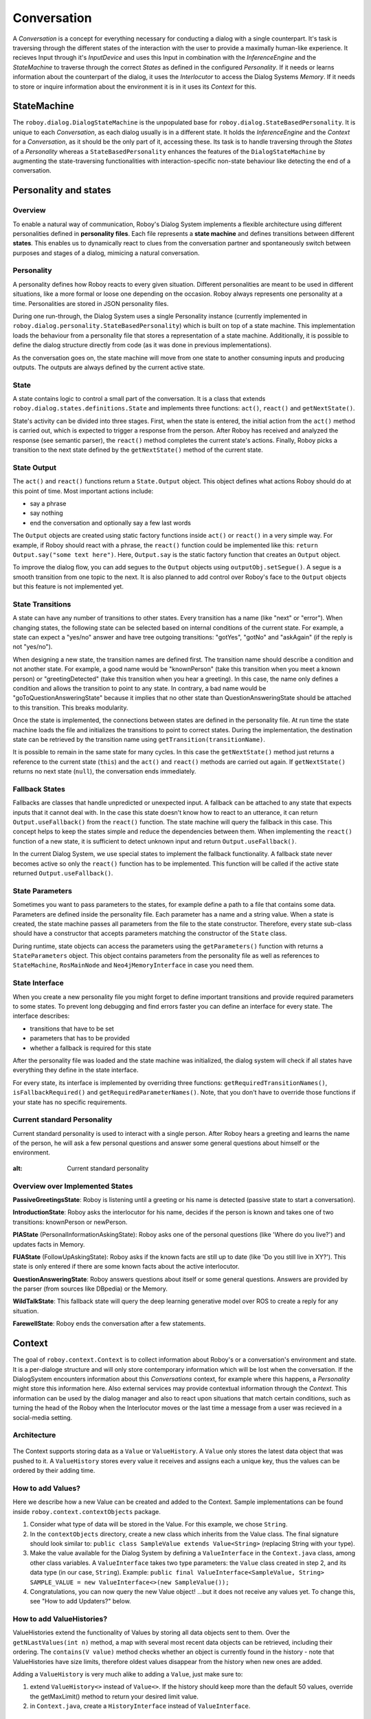 ************
Conversation
************

A *Conversation* is a concept for everything necessary for conducting a dialog with a single counterpart. It's task is traversing through the different states of the interaction with the user to provide a maximally human-like experience.
It recieves Input through it's *InputDevice* and uses this Input in combination with the *InferenceEngine* and the *StateMachine* to traverse through the correct *States* as defined in the configured *Personality*. If it needs or learns information about the counterpart of the dialog, it uses the *Interlocutor* to access the Dialog Systems *Memory*. If it needs to store or inquire information about the environment it is in it uses its *Context* for this.

.. image:: images/DialogSystem_Conversation.png
  :alt: Dialog System Conversation Thread architecture

StateMachine
============

The ``roboy.dialog.DialogStateMachine`` is the unpopulated base for ``roboy.dialog.StateBasedPersonality``. It is unique to each *Conversation*, as each dialog usually is in a different state. It holds the *InferenceEngine* and the *Context* for a *Conversation*, as it should be the only part of it, accessing these. Its task is to handle traversing through the *States* of a *Personality* whereas a ``StateBasedPersonality`` enhances the features of the ``DialogStateMachine`` by augmenting the state-traversing functionalities with interaction-specific non-state behaviour like detecting the end of a conversation.

Personality and states
======================

Overview
--------

To enable a natural way of communication, Roboy's Dialog System implements a flexible architecture using different personalities defined in **personality files**. Each file represents a **state machine** and defines transitions between different **states**. This enables us to dynamically react to clues from the conversation partner and spontaneously switch between purposes and stages of a dialog, mimicing a natural conversation.


Personality
-----------

A personality defines how Roboy reacts to every given situation. Different personalities are meant to be used in different situations, like a more formal or loose one depending on the occasion. Roboy always represents one personality at a time. Personalities are stored in JSON personality files.

During one run-through, the Dialog System uses a single Personality instance (currently implemented in ``roboy.dialog.personality.StateBasedPersonality``) which is built on top of a state machine. This implementation loads the behaviour from a personality file that stores a representation of a state machine. Additionally, it is possible to define the dialog structure directly from code (as it was done in previous implementations).

As the conversation goes on, the state machine will move from one state to another consuming inputs and producing outputs. The outputs are always defined by the current active state.


State
-----

A state contains logic to control a small part of the conversation. It is a class that extends ``roboy.dialog.states.definitions.State`` and implements three functions: ``act()``, ``react()`` and ``getNextState()``.

State's activity can be divided into three stages. First, when the state is entered, the initial action from the ``act()`` method is carried out, which is expected to trigger a response from the person. After Roboy has received and analyzed the response (see semantic parser), the ``react()`` method completes the current state's actions. Finally, Roboy picks a transition to the next state defined by the ``getNextState()`` method of the current state.

State Output
------------
The ``act()`` and ``react()`` functions return a ``State.Output`` object. This object defines what actions Roboy should do at this point of time. Most important actions include:

- say a phrase
- say nothing
- end the conversation and optionally say a few last words

The ``Output`` objects are created using static factory functions inside ``act()`` or ``react()`` in a very simple way. For example, if Roboy should react with a phrase, the ``react()`` function could be implemented like this: ``return Output.say("some text here")``. Here, ``Output.say`` is the static factory function that creates an ``Output`` object.

To improve the dialog flow, you can add segues to the ``Output`` objects using ``outputObj.setSegue()``. A segue is a smooth transition from one topic to the next. It is also planned to add control over Roboy's face to the ``Output`` objects but this feature is not implemented yet.


State Transitions
-----------------

A state can have any number of transitions to other states. Every transition has a name (like "next" or "error"). When changing states, the following state can be selected based on internal conditions of the current state. For example, a state can expect a "yes/no" answer and have tree outgoing transitions: "gotYes", "gotNo" and "askAgain" (if the reply is not "yes/no").

When designing a new state, the transition names are defined first. The transition name should describe a condition and not another state. For example, a good name would be "knownPerson" (take this transition when you meet a known person) or "greetingDetected" (take this transition when you hear a greeting). In this case, the name only defines a condition and allows the transition to point to any state. In contrary, a bad name would be "goToQuestionAnsweringState" because it implies that no other state than QuestionAnsweringState should be attached to this transition. This breaks modularity.

Once the state is implemented, the connections between states are defined in the personality file. At run time the state machine loads the file and initializes the transitions to point to correct states. During the implementation, the destination state can be retrieved by the transition name using ``getTransition(transitionName)``.

It is possible to remain in the same state for many cycles. In this case the ``getNextState()`` method just returns a reference to the current state (``this``) and the ``act()`` and ``react()`` methods are carried out again. If ``getNextState()`` returns no next state (``null``), the conversation ends immediately.


Fallback States
---------------

Fallbacks are classes that handle unpredicted or unexpected input. A fallback can be attached to any state that expects inputs that it cannot deal with. In the case this state doesn't know how to react to an utterance, it can return ``Output.useFallback()`` from the ``react()`` function. The state machine will query the fallback in this case. This concept helps to keep the states simple and reduce the dependencies between them. When implementing the ``react()`` function of a new state, it is sufficient to detect unknown input and return ``Output.useFallback()``.

In the current Dialog System, we use special states to implement the fallback functionality. A fallback state never becomes active so only the ``react()`` function has to be implemented. This function will be called if the active state returned ``Output.useFallback()``.


State Parameters
----------------
Sometimes you want to pass parameters to the states, for example define a path to a file that contains some data. Parameters are defined inside the personality file. Each parameter has a name and a string value. When a state is created, the state machine passes all parameters from the file to the state constructor. Therefore, every state sub-class should have a constructor that accepts parameters matching the constructor of the ``State`` class.

During runtime, state objects can access the parameters using the ``getParameters()`` function with returns a ``StateParameters`` object. This object contains parameters from the personality file as well as references to ``StateMachine``, ``RosMainNode`` and ``Neo4jMemoryInterface`` in case you need them.


State Interface
---------------

When you create a new personality file you might forget to define important transitions and provide required parameters to some states. To prevent long debugging and find errors faster you can define an interface for every state. The interface describes:

- transitions that have to be set
- parameters that has to be provided
- whether a fallback is required for this state

After the personality file was loaded and the state machine was initialized, the dialog system will check if all states have everything they define in the state interface.

For every state, its interface is implemented by overriding three functions: ``getRequiredTransitionNames()``, ``isFallbackRequired()`` and ``getRequiredParameterNames()``. Note, that you don't have to override those functions if your state has no specific requirements.



Current standard Personality
----------------------------

Current standard personality is used to interact with a single person. After Roboy hears a greeting and learns the name of the person, he will ask a few personal questions and answer some general questions about himself or the environment.

.. figure:: images/ordinary_personality.png
:alt: Current standard personality


Overview over Implemented States
--------------------------------

**PassiveGreetingsState**: Roboy is listening until a greeting or his name is detected (passive state to start a conversation).

**IntroductionState**: Roboy asks the interlocutor for his name, decides if the person is known and takes one of two transitions: knownPerson or newPerson.

**PIAState** (PersonalInformationAskingState): Roboy asks one of the personal questions (like 'Where do you live?') and updates facts in Memory.

**FUAState** (FollowUpAskingState): Roboy asks if the known facts are still up to date (like 'Do you still live in XY?').  This state is only entered if there are some known facts about the active interlocutor.

**QuestionAnsweringState**: Roboy answers questions about itself or some general questions. Answers are provided by the parser (from sources like DBpedia) or the Memory.

**WildTalkState**: This fallback state will query the deep learning generative model over ROS to create a reply for any situation.

**FarewellState**: Roboy ends the conversation after a few statements.


Context
=======

The goal of ``roboy.context.Context`` is to collect information about Roboy's or a conversation's environment and state. It is a per-dialoge structure and will only store contemporary information which will be lost when the conversation. If the DialogSystem encounters information about this *Conversations* context, for example where this happens, a *Personality* might store this information here. Also external services may provide contextual information through the *Context*. This information can be used by the dialog manager and also to react upon situations that match certain conditions, such as turning the head of the Roboy when the Interlocutor moves or the last time a message from a user was recieved in a social-media setting.

Architecture
------------

.. figure:: ../images/context.png
 :alt: Context architecture

The Context supports storing data as a ``Value`` or ``ValueHistory``. A ``Value`` only stores the latest data object that was pushed to it. A ``ValueHistory`` stores every value it receives and assigns each a unique key, thus the values can be ordered by their adding time.


How to add Values?
------------------

Here we describe how a new Value can be created and added to the Context. Sample implementations can be found inside ``roboy.context.contextObjects`` package.

1. Consider what type of data will be stored in the Value. For this example, we chose ``String``.

2. In the ``contextObjects`` directory, create a new class which inherits from the Value class. The final signature should look similar to: ``public class SampleValue extends Value<String>`` (replacing String with your type).

3. Make the value available for the Dialog System by defining a ``ValueInterface`` in the ``Context.java`` class, among other class variables. A ``ValueInterface`` takes two type parameters: the ``Value`` class created in step 2, and its data type (in our case, ``String``). Example: ``public final ValueInterface<SampleValue, String> SAMPLE_VALUE = new ValueInterface<>(new SampleValue());``

4. Congratulations, you can now query the new Value object! ...but it does not receive any values yet. To change this, see "How to add Updaters?" below.

How to add ValueHistories?
--------------------------

ValueHistories extend the functionality of Values by storing all data objects sent to them. Over the ``getNLastValues(int n)`` method, a map with several most recent data objects can be retrieved, including their ordering. The ``contains(V value)`` method checks whether an object is currently found in the history - note that ValueHistories have size limits, therefore oldest values disappear from the history when new ones are added.

Adding a ``ValueHistory`` is very much alike to adding a ``Value``, just make sure to:

1. extend ``ValueHistory<>`` instead of ``Value<>``. If the history should keep more than the default 50 values, override the getMaxLimit() method to return your desired limit value.

2. in ``Context.java``, create a ``HistoryInterface`` instead of ``ValueInterface``.

How to add Updaters?
--------------------

New values can only flow into the Context over an ``Updater`` instance. Internal Updaters can be used by the dialog manager to actively add new values. External Updaters run in separate threads and query or listen for new values, for example over a ROS connection.

Updaters only add a single new data unit, relying on the ``AbstractValue.updateValue()`` method. Thanks to the inheritance chain, you can use an arbitrary Value or ValueHistory implementation as the target of an updater.

Adding an External Updater
""""""""""""""""""""""""""
Currently, there are two implementations of an External Updater: ``PeriodicUpdater`` and ``ROSTopicUpdater``.

``PeriodicUpdater`` calls an updating method after a certain time interval has passed. To use the periodic updating functionality:

1. Create a class extending ``PeriodicUpdater`` and implement its ``update()`` method. It should retrieve the values and finally add them over the ``target.updateValue(value)`` method call.

2. A constructor is required for the class. Simply match the PeriodicUpdater constructor and call ``super(target)`` within - or use the two-parameter constructor to change the update frequency (by default 1 second).

``ROSTopicUpdater`` subscribes itself to a ROS Topic and reacts to messages coming from the topic. To use:

1. Create a class extending ``ROSTopicUpdater`` and define the ``getTargetSubscriber()`` method, which will point the updater towards its target ROS topic. The options for the subscriber can be found in the ``RosSubscribers.java`` class.

2. Implement the ``update()`` method of the new class. This method will be called whenever a new message is stored in the internal ``message`` variable, so it might be enough to just call ``target.updateValue(message)``. If the data needs to be extracted from the message first, do it in the ``update()`` before calling ``target.updateValue``.

All External Updaters need to be initialized in the ``Context.java`` class. To do this:

1. Define the External Updater a private class variable to the ``Context.java`` class (look for the external updater definition section).

4. If the Updater depends on ROS, add its initialization into the ``Context.initializeROS(RosMainNode ros)`` method, otherwise add it to the private constructor ``Context()``. As the parameter, use the inner ``value`` or ``valueHistory`` variable from a ``ValueInterface`` or a ``HistoryInterface``.

Adding a new Internal Updater
"""""""""""""""""""""""""""""
1. Create a class extending InternalUpdater<*targetClass*, *valueType*>. The class and data type of the target ``Value`` or ``ValueHistory`` are the generic parameters for the updater.

2. A constructor is required for the class. Simply match the InternalUpdater constructor and call ``super(target)`` within. An example is in the ``DialogTopicsUpdater`` class.

4. Define the Internal Updater in the ``Context.java`` class. Initialize the updater within the private ``Context()`` constructor. For example:

``public final SampleUpdater SAMPLE_UPDATER; // Define as class variable``

``SAMPLE_UPDATER = new SampleUpdater(DIALOG_TOPICS.valueHistory); // Initialize in the constructor``

Inference engine
================

EXPERIMENTAL FUNCTIONALITY

The Inference Engine is one of the main future components of Roboy Dialog System.
Its main task is to process the data obtained from various analyzers and parsers to successfully infer
the expected set of actions and retrieve the meaningful bits of information as well as ground the references
from available ontologies and external sources.
